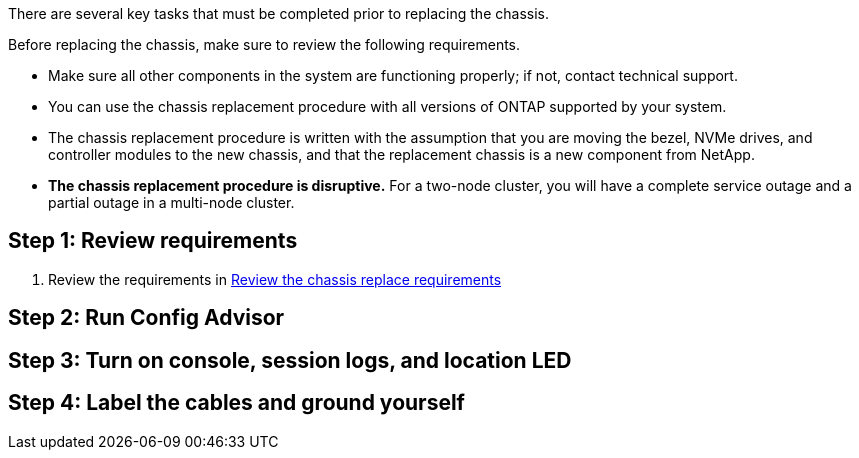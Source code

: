 There are several key tasks that must be completed prior to replacing the chassis.

Before replacing the chassis, make sure to review the following requirements.

* Make sure all other components in the system are functioning properly; if not, contact technical support.
* You can use the chassis replacement procedure with all versions of ONTAP supported by your system.
* The chassis replacement procedure is written with the assumption that you are moving the bezel, NVMe drives, and controller modules to the new chassis, and that the replacement chassis is a new component from NetApp.
* *The chassis replacement procedure is disruptive.* For a two-node cluster, you will have a complete service outage and a partial outage in a multi-node cluster.

== Step 1:  Review requirements

. Review the requirements in 
link:chassis-replace-requirements.html[Review the chassis replace requirements]

== Step 2: Run Config Advisor

== Step 3: Turn on console, session logs, and location LED

== Step 4: Label the cables and ground yourself

